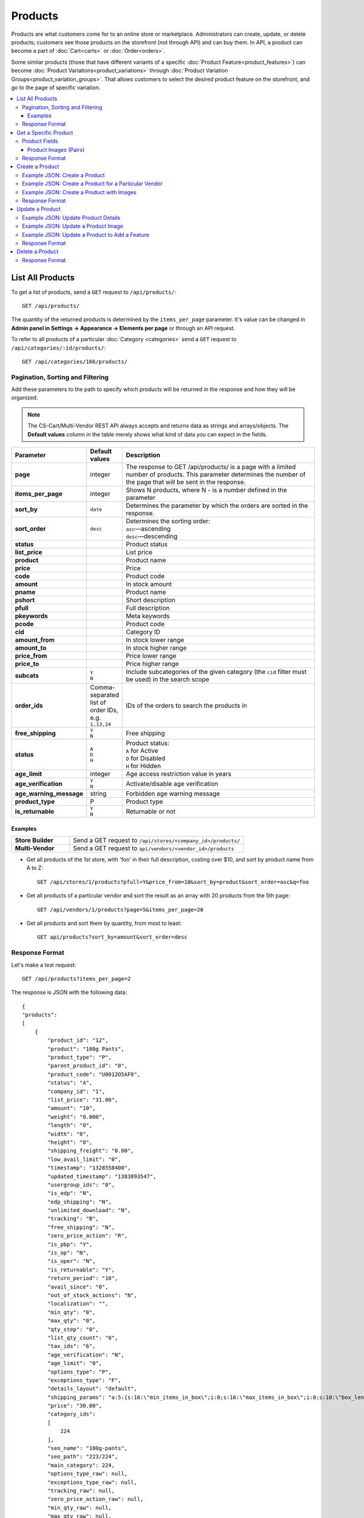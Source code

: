 ********
Products
********

Products are what customers come for to an online store or marketplace. Administrators can create, update, or delete products; customers see those products on the storefront (not through API) and can buy them. In API, a product can become a part of :doc:`Cart<carts>` or :doc:`Order<orders>`.

Some similar products (those that have different variants of a specific :doc:`Product Feature<product_features>`) can become :doc:`Product Variations<product_variations>` through :doc:`Product Variation Groups<product_variation_groups>`. That allows customers to select the desired product feature on the storefront, and go to the page of specific variation.

.. contents::
   :backlinks: none
   :local:

   
=================
List All Products
=================

To get a list of products, send a ``GET`` request to ``/api/products/``::

  GET /api/products/


The quantity of the returned products is determined by the ``items_per_page`` parameter. It's value can be changed in **Admin panel in Settings → Appearance → Elements per page** or through an API request. 


To refer to all products of a particular :doc:`Category <categories>` send a ``GET`` request to  ``/api/categories/:id/products/``::

  GET /api/categories/166/products/
  

---------------------------------
Pagination, Sorting and Filtering
---------------------------------


Add these parameters to the path to specify which products will be returned in the response and how they will be organized.

.. note::

    The CS-Cart/Multi-Vendor REST API always accepts and returns data as strings and arrays/objects. The **Default values** column in the table merely shows what kind of data you can expect in the fields.

.. list-table::
    :header-rows: 1
    :stub-columns: 1
    :widths: 10 5 30

    *   -   Parameter
        -   Default values
        -   Description
    *   -   page
        -   integer
        -   The response to GET /api/products/ is a page with a limited number of products. This parameter determines the number of the page that will be sent in the response.
    *   -   items_per_page
        -   integer
        -   Shows N products, where N - is a number defined in the parameter
    *   -   sort_by
        -   ``date``
        -   Determines the parameter by which the orders are sorted in the response.
    *   -   sort_order
        -   ``desc``
        -   | Determines the sorting order:
            | ``asc``—ascending
            | ``desc``—descending
    *   -   status
        -   | 
        -   Product status
    *   -   list_price
        -   | 
        -   List price
    *   -   product
        -   | 
        -   Product name
    *   -   price
        -   | 
        -   Price
    *   -   code
        -   | 
        -   Product code
    *   -   amount
        -   | 
        -   In stock amount
    *   -   pname
        -   | 
        -   Product name
    *   -   pshort
        -   | 
        -   Short description
    *   -   pfull
        -   | 
        -   Full description
    *   -   pkeywords
        -   | 
        -   Meta keywords
    *   -   pcode
        -   | 
        -   Product code
    *   -   cid
        -   | 
        -   Category ID
    *   -   amount_from
        -   | 
        -   In stock lower range
    *   -   amount_to
        -   | 
        -   In stock higher range
    *   -   price_from
        -   | 
        -   Price lower range
    *   -   price_to
        -   | 
        -   Price higher range
    *   -   subcats
        -   | ``Y``
            | ``N``
        -   Include subcategories of the given category (the ``cid`` filter must be used) in the search scope
    *   -   order_ids
        -   Comma-separated list of order IDs, e.g. ``1,13,24`` 
        -   IDs of the orders to search the products in
    *   -   free_shipping
        -   | ``Y``
            | ``N``
        -   Free shipping
    *   -   status
        -   | ``A``
            | ``D``
            | ``H``
        -   | Product status:
            | ``A`` for Active
            | ``D`` for Disabled
            | ``H`` for Hidden
    *   -   age_limit
        -   integer
        -   Age access restriction value in years
    *   -   age_verification
        -   | ``Y``
            | ``N``
        -   Activate/disable age verification
    *   -   age_warning_message
        -   string
        -   Forbidden age warning message
    *   -   product_type
        -   P
        -   Product type
    *   -   is_returnable
        -   | ``Y``
            | ``N``
        -   Returnable or not


Examples
--------

.. list-table::
    :stub-columns: 1
    :widths: 5 15
    
    *   -   Store Builder
        -   Send a GET request to ``/api/stores/<company_id>/products/``
    *   -   Multi-Vendor
        -   Send a GET request to ``api/vendors/<vendor_id>/products``
    

* Get all products of the 1st store, with 'foo' in their full description, costing over $10, and sort by product name from A to Z::

    GET /api/stores/1/products?pfull=Y&price_from=10&sort_by=product&sort_order=asc&q=foo


* Get all products of a particular vendor and sort the result as an array with 20 products from the 5th page::

    GET /api/vendors/1/products?page=5&items_per_page=20

    
* Get all products and sort them by quantity, from most to least::

    GET api/products?sort_by=amount&sort_order=desc



---------------
Response Format
---------------

Let's make a test request::

    GET /api/products?items_per_page=2

The response is JSON with the following data::

    {
    "products":
    [
        {
            "product_id": "12",
            "product": "100g Pants",
            "product_type": "P",
            "parent_product_id": "0",
            "product_code": "U0012O5AF0",
            "status": "A",
            "company_id": "1",
            "list_price": "31.00",
            "amount": "10",
            "weight": "0.000",
            "length": "0",
            "width": "0",
            "height": "0",
            "shipping_freight": "0.00",
            "low_avail_limit": "0",
            "timestamp": "1328558400",
            "updated_timestamp": "1383893547",
            "usergroup_ids": "0",
            "is_edp": "N",
            "edp_shipping": "N",
            "unlimited_download": "N",
            "tracking": "B",
            "free_shipping": "N",
            "zero_price_action": "R",
            "is_pbp": "Y",
            "is_op": "N",
            "is_oper": "N",
            "is_returnable": "Y",
            "return_period": "10",
            "avail_since": "0",
            "out_of_stock_actions": "N",
            "localization": "",
            "min_qty": "0",
            "max_qty": "0",
            "qty_step": "0",
            "list_qty_count": "0",
            "tax_ids": "6",
            "age_verification": "N",
            "age_limit": "0",
            "options_type": "P",
            "exceptions_type": "F",
            "details_layout": "default",
            "shipping_params": "a:5:{s:16:\"min_items_in_box\";i:0;s:16:\"max_items_in_box\";i:0;s:10:\"box_length\";i:0;s:9:\"box_width\";i:0;s:10:\"box_height\";i:0;}",
            "price": "30.00",
            "category_ids":
            [
                224
            ],
            "seo_name": "100g-pants",
            "seo_path": "223/224",
            "main_category": 224,
            "options_type_raw": null,
            "exceptions_type_raw": null,
            "tracking_raw": null,
            "zero_price_action_raw": null,
            "min_qty_raw": null,
            "max_qty_raw": null,
            "qty_step_raw": null,
            "list_qty_count_raw": null,
            "details_layout_raw": "default",
            "variation_features":
            [],
            "main_pair":
            {
                "pair_id": "823",
                "image_id": "0",
                "detailed_id": "879",
                "position": "0",
                "object_id": "12",
                "object_type": "product",
                "detailed":
                {
                    "object_id": "12",
                    "object_type": "product",
                    "type": "M",
                    "image_path": "https://example.com/stores/images/detailed/0/173283_0113298267324f438bac97eaf.jpg",
                    "alt": "",
                    "image_x": "500",
                    "image_y": "500",
                    "http_image_path": "http://example.com/stores/images/detailed/0/173283_0113298267324f438bac97eaf.jpg",
                    "https_image_path": "https://example.com.com/stores/images/detailed/0/173283_0113298267324f438bac97eaf.jpg",
                    "absolute_path": "/srv/projects/example.com/web/stores/images/detailed/0/173283_0113298267324f438bac97eaf.jpg",
                    "relative_path": "detailed/0/173283_0113298267324f438bac97eaf.jpg",
                    "is_high_res": false
                }
            },
            "base_price": "30.00",
            "selected_options":
            [],
            "has_options": true,
            "product_options":
            [],
            "list_discount": 1,
            "list_discount_prc": "3",
            "discounts":
            {
                "A": 0,
                "P": 0
            },
            "product_features":
            {
                "18":
                {
                    "feature_id": "18",
                    "value": "",
                    "value_int": null,
                    "variant_id": "86",
                    "feature_type": "E",
                    "internal_name": "Brand",
                    "description": "Brand",
                    "prefix": "",
                    "suffix": "",
                    "variant": "Adidas",
                    "parent_id": "0",
                    "display_on_header": "Y",
                    "display_on_catalog": "N",
                    "display_on_product": "N",
                    "feature_code": "",
                    "purpose": "organize_catalog",
                    "features_hash": "10-86",
                    "variants":
                    {
                        "86":
                        {
                            "value": "",
                            "value_int": null,
                            "variant_id": "86",
                            "variant": "Adidas",
                            "image_pairs":
                            {
                                "pair_id": "875",
                                "image_id": "1006",
                                "detailed_id": "0",
                                "position": "0",
                                "object_id": "86",
                                "object_type": "feature_variant",
                                "icon":
                                {
                                    "image_path": "https://example.com/stores/images/feature_variant/1/Adidas_Logo.svg.png",
                                    "alt": "",
                                    "image_x": "200",
                                    "image_y": "133",
                                    "http_image_path": "http://example.com/stores/images/feature_variant/1/Adidas_Logo.svg.png",
                                    "https_image_path": "https://example.com/stores/images/feature_variant/1/Adidas_Logo.svg.png",
                                    "absolute_path": "/srv/projects/example.com/web/stores/images/feature_variant/1/Adidas_Logo.svg.png",
                                    "relative_path": "feature_variant/1/Adidas_Logo.svg.png",
                                    "is_high_res": false
                                }
                            }
                        }
                    }
                }
            },
            "qty_content":
            []
        },
        {
            "product_id": "17",
            "product": "101 Things Everyone Should Know About Economics A Down and Dirty Guide to Everything from Securities and Derivatives to Interest Rates and Hedge Funds—And What They Mean For You",
            "product_type": "P",
            "parent_product_id": "0",
            "product_code": "G0017HS88V",
            "status": "A",
            "company_id": "1",
            "list_price": "0.00",
            "amount": "19",
            "weight": "0.000",
            "length": "0",
            "width": "0",
            "height": "0",
            "shipping_freight": "0.00",
            "low_avail_limit": "0",
            "timestamp": "1328558400",
            "updated_timestamp": "1328684302",
            "usergroup_ids": "0",
            "is_edp": "N",
            "edp_shipping": "N",
            "unlimited_download": "N",
            "tracking": "B",
            "free_shipping": "N",
            "zero_price_action": "R",
            "is_pbp": "Y",
            "is_op": "N",
            "is_oper": "N",
            "is_returnable": "Y",
            "return_period": "10",
            "avail_since": "0",
            "out_of_stock_actions": "N",
            "localization": "",
            "min_qty": "0",
            "max_qty": "0",
            "qty_step": "0",
            "list_qty_count": "0",
            "tax_ids": "6",
            "age_verification": "N",
            "age_limit": "0",
            "options_type": "P",
            "exceptions_type": "F",
            "details_layout": "default",
            "shipping_params": "a:5:{s:16:\"min_items_in_box\";i:0;s:16:\"max_items_in_box\";i:0;s:10:\"box_length\";i:0;s:9:\"box_width\";i:0;s:10:\"box_height\";i:0;}",
            "price": "11.16",
            "category_ids":
            [
                222
            ],
            "seo_name": "101-things-everyone-should-know-about-economics-a-down-and-dirty-guide-to-everything-from-securities-and-derivatives-to-interest-rates-and-hedge-fundsand-what-they-mean-for-you",
            "seo_path": "219/222",
            "main_category": 222,
            "options_type_raw": null,
            "exceptions_type_raw": null,
            "tracking_raw": null,
            "zero_price_action_raw": null,
            "min_qty_raw": null,
            "max_qty_raw": null,
            "qty_step_raw": null,
            "list_qty_count_raw": null,
            "details_layout_raw": "default",
            "variation_features":
            [],
            "main_pair":
            {
                "pair_id": "229",
                "image_id": "0",
                "detailed_id": "285",
                "position": "0",
                "object_id": "17",
                "object_type": "product",
                "detailed":
                {
                    "object_id": "17",
                    "object_type": "product",
                    "type": "M",
                    "image_path": "https://example.com/stores/images/detailed/0/Z6595.jpg",
                    "alt": "",
                    "image_x": "510",
                    "image_y": "680",
                    "http_image_path": "http://example.com/stores/images/detailed/0/Z6595.jpg",
                    "https_image_path": "https://example.com/stores/images/detailed/0/Z6595.jpg",
                    "absolute_path": "/srv/projects/example.com/web/stores/images/detailed/0/Z6595.jpg",
                    "relative_path": "detailed/0/Z6595.jpg",
                    "is_high_res": false
                }
            },
            "base_price": "11.16",
            "selected_options":
            [],
            "has_options": false,
            "product_options":
            [],
            "discounts":
            {
                "A": 0,
                "P": 0
            },
            "product_features":
            [],
            "qty_content":
            []
        }
    ],
    "params":
    {
        "area": "A",
        "use_caching": true,
        "extend":
        [
            "product_name",
            "prices",
            "categories",
            "categories"
        ],
        "custom_extend":
        [],
        "pname": "Y",
        "pshort": "Y",
        "pfull": "Y",
        "pkeywords": "Y",
        "feature":
        [],
        "type": "simple",
        "page": 1,
        "action": "",
        "filter_variants":
        [],
        "features_hash": "",
        "limit": 0,
        "bid": 0,
        "match": "all",
        "tracking":
        [],
        "get_frontend_urls": false,
        "items_per_page": 2,
        "apply_disabled_filters": "",
        "load_products_extra_data": true,
        "storefront": null,
        "company_ids": "",
        "subcats": "Y",
        "pcode_from_q": "Y",
        "search_performed": "Y",
        "ajax_custom": "1",
        "hide_out_of_stock_products": false,
        "sort_by": "product",
        "sort_order": "asc",
        "usergroup_ids":
        [],
        "include_child_variations": true,
        "group_child_variations": false,
        "sort_order_rev": "desc",
        "total_items": "247"
    }
    }

* The product doesn't exist: **HTTP/1.1 404 Not Found**.


======================
Get a Specific Product
======================


To get a specific product, send a GET request to ``/api/products/<product_id>/``::

  GET /api/products/12
    
  
To refer to a specific product in a particular category, send a GET request to ``/api/categories/:id/products/:id``::


  GET /api/categories/229/products/12
  

.. _api-products-fields:

--------------
Product Fields
--------------

A product has a number of properties, represented by fields.

.. note::

    The CS-Cart/Multi-Vendor REST API always accepts and returns data as strings and arrays/objects. The **Default values** column in the table merely shows what kind of data you can expect in the fields.

.. list-table::
    :header-rows: 1
    :stub-columns: 1
    :widths: 10 10 30

    *   -   Field name
        -   Values
        -   Description
    *   -   product
        -   string
        -   Product name
    *   -   category_ids
        -   Array of valid category IDs
        -   IDs of the categories to which the product belongs
    *   -   main_category
        -   Existing category ID
        -   ID of the main category
    *   -   price
        -   float
        -   Price
    *   -   company_id
        -   integer
        -   ID of the store or vendor the product belongs to
    *   -   status
        -   | ``A``
            | ``D``
            | ``H``
        -   | Product status:
            | ``A`` for Active
            | ``D`` for Disabled
            | ``H`` for Hidden
    *   -   amount
        -   integer
        -   Product amount in stock
    *   -   avail_since
        -   Date in UNIX format
        -   Date from which the product is available
    *   -   box_height
        -   integer
        -   Box height
    *   -   box_length
        -   integer
        -   Box length
    *   -   box_width
        -   integer
        -   Box width
    *   -   details_layout
        -   Valid product template name
        -   Product details page layout
    *   -   edp_shipping
        -   | ``Y``
            | ``N``
        -   Only for a downloadable product: Enable/disable shipping
    *   -   exceptions_type
        -   | ``A``
            | ``F``
        -   Exception type (``A``\ llow/ ``F``\ orbid products with certain option combinations)
    *   -   feature_comparison
        -   | ``Y``
            | ``N``
        -   Enable/disable adding the product to a feature comparison list
    *   -   free_shipping
        -   | ``Y``
            | ``N``
        -   Allow free shipping
    *   -   full_description
        -   string
        -   Full product description
    *   -   image_pairs
        -   object with image pair ID as key and image pair as value (see :ref:`below <main-pair>`)
        -   Additional image pairs
    *   -   is_edp
        -   | ``Y``
            | ``N``
        -   Downloadable or not
    *   -   lang_code
        -   | ``en``
            | ``ru``
            | etc.
        -   Language code
    *   -   list_price
        -   float
        -   Manufacturer suggested price
    *   -   list_qty_count
        -   integer
        -   Number of items in the quantity select box
    *   -   localization
        -   string
        -   String of comma-separated localization IDs
    *   -   low_avail_limit
        -   integer
        -   Minimal availability in stock value
    *   -   main_pair
        -   Main pair object
        -   Product image and thumbnail pair
    *   -   max_items_in_box
        -   integer
        -   Maximal number of items per box
    *   -   max_qty
        -   integer
        -   Maximal order quantity
    *   -   meta_description
        -   string
        -   Meta description
    *   -   meta_keywords
        -   string
        -   Meta keywords
    *   -   min_items_in_box
        -   integer
        -   Minimal number of items per box
    *   -   min_qty
        -   integer
        -   Minimal order quantity
    *   -   options_type
        -   | ``S``
            | ``P``
        -   Apply options simultaneously (``P``) or sequentially (``S``)
    *   -   out_of_stock_actions
        -   | ``N``
            | ``B``
            | ``S``
        -   | Out of stock action:
            | ``N`` for None
            | ``B`` for Buy in advance
            | ``S`` for Sign up for notification
    *   -   page_title
        -   string
        -   Product page title
    *   -   point_price
        -   float
        -   Price in reward points
    *   -   popularity
        -   integer
        -   Product popularity rating based on views, adding to cart, and purchases
    *   -   product_code
        -   string
        -   Product code
    *   -   product_features
        -   object that contains :doc:`product features <product_features>` with feature ID as key and feature data as value
        -   Product features
    *   -   product_id
        -   integer
        -   Product ID
    *   -   promo_text
        -   string
        -   Promo text
    *   -   qty_step
        -   integer
        -   Quantity step
    *   -   return_period
        -   integer
        -   Return period in days
    *   -   sales_amount
        -   integer
        -   Sales amount
    *   -   search_words
        -   string
        -   Search keywords for the product
    *   -   seo_name
        -   string
        -   SEO name for the product page
    *   -   shared_product
        -   | ``Y``
            | ``N``
        -   Shared or not
    *   -   shipping_freight
        -   float
        -   Shipping freight
    *   -   shipping_params
        -   string
        -   Aggregated shipping data
    *   -   short_description
        -   string
        -   Short description
    *   -   tax_ids
        -   array
        -   Array of tax IDs
    *   -   timestamp
        -   Valid timestamp in UNIX format
        -   Creation timestamp
    *   -   tracking
        -   | ``B``
            | ``D``
        -   | Inventory tracking mode
            | ``B`` for Track 
            | ``D`` for do not track
    *   -   unlimited_download
        -   | ``Y``
            | ``N``
        -   For EDP products: allow or not unlimited downloads
    *   -   updated_timestamp
        -   Valid timestamp in UNIX format
        -   Last update timestamp
    *   -   usergroup_ids
        -   String of comma-separated user group IDs
        -   User group IDs
    *   -   weight
        -   float
        -   Weight
    *   -   zero_price_action
        -   | ``R``
            | ``P``
            | ``A``
        -   | Zero price action
            | ``R`` for Do not allow customers to add product to cart
            | ``P`` for Allow customers to add product to cart
            | ``A`` for Ask customer to enter the price
  

.. _main-pair:


Product Images (Pairs)
----------------------

A pair of the full product image and (optionally) a thumbnail.

.. list-table::
    :header-rows: 1
    :stub-columns: 1
    :widths: 5 10 30

    *   -   Field name
        -   Values
        -   Description
    *   -   detailed_id
        -   integer
        -   ID of the full image
    *   -   image_id
        -   integer
        -   ID of the thumbnail
    *   -   pair_id
        -   integer
        -   ID of the image pair
    *   -   position
        -   integer
        -   Position of the image pair among others
    *   -   icon
        -   object (similar to ``detailed``)
        -   Thumbnail data
    *   -   detailed
        -   object
        -    Full image data
    *   -   absolute_path
        -   Valid filesystem path
        -   Absolute filesystem path to the image
    *   -   alt
        -   string
        -   Alternative text (show if the image fails to load)
    *   -   http_image_path
        -   Valid HTTP URL pointing to the image
        -   HTTP path to the image
    *   -   image_path
        -   Valid URL pointing to the image
        -   Actual image path (HTTP or HTTPS; may be the same as ``http_image_path``)
    *   -   image_x
        -   integer
        -   Image width in pixels
    *   -   image_y
        -   integer
        -   Image height  
  
---------------
Response Format
---------------

* The product exists: **HTTP/1.1 200 OK**. 

Let's make a test ``GET`` request to **/api/products/12**. The response is JSON with the following data::

    {
    "product_id": "12",
    "product": "100g Pants",
    "product_type": "P",
    "parent_product_id": "0",
    "product_code": "U0012O5AF0",
    "status": "A",
    "company_id": "1",
    "list_price": "31.00",
    "amount": "10",
    "weight": "0.000",
    "length": "0",
    "width": "0",
    "height": "0",
    "shipping_freight": "0.00",
    "low_avail_limit": "0",
    "timestamp": "1328558400",
    "updated_timestamp": "1383893547",
    "usergroup_ids": "0",
    "is_edp": "N",
    "edp_shipping": "N",
    "unlimited_download": "N",
    "tracking": "B",
    "free_shipping": "N",
    "zero_price_action": "R",
    "is_pbp": "Y",
    "is_op": "N",
    "is_oper": "N",
    "is_returnable": "Y",
    "return_period": "10",
    "avail_since": "0",
    "out_of_stock_actions": "N",
    "localization": "",
    "min_qty": "0",
    "max_qty": "0",
    "qty_step": "0",
    "list_qty_count": "0",
    "tax_ids": "6",
    "age_verification": "N",
    "age_limit": "0",
    "options_type": "P",
    "exceptions_type": "F",
    "details_layout": "default",
    "shipping_params": "a:5:{s:16:\"min_items_in_box\";i:0;s:16:\"max_items_in_box\";i:0;s:10:\"box_length\";i:0;s:9:\"box_width\";i:0;s:10:\"box_height\";i:0;}",
    "price": "30.00",
    "category_ids":
    [
        224
    ],
    "seo_name": "100g-pants",
    "seo_path": "223/224",
    "main_category": 224,
    "options_type_raw": null,
    "exceptions_type_raw": null,
    "tracking_raw": null,
    "zero_price_action_raw": null,
    "min_qty_raw": null,
    "max_qty_raw": null,
    "qty_step_raw": null,
    "list_qty_count_raw": null,
    "details_layout_raw": "default",
    "variation_features":
    [],
    "main_pair":
    {
        "pair_id": "823",
        "image_id": "0",
        "detailed_id": "879",
        "position": "0",
        "object_id": "12",
        "object_type": "product",
        "detailed":
        {
            "object_id": "12",
            "object_type": "product",
            "type": "M",
            "image_path": "https://example.com/images/detailed/0/173283_0113298267324f438bac97eaf.jpg",
            "alt": "",
            "image_x": "500",
            "image_y": "500",
            "http_image_path": "http://example.com/images/detailed/0/173283_0113298267324f438bac97eaf.jpg",
            "https_image_path": "https://example.com/images/detailed/0/173283_0113298267324f438bac97eaf.jpg",
            "absolute_path": "/srv/projects/example.com/web/images/detailed/0/173283_0113298267324f438bac97eaf.jpg",
            "relative_path": "detailed/0/173283_0113298267324f438bac97eaf.jpg",
            "is_high_res": false
        }
    },
    "base_price": "30.00",
    "selected_options":
    [],
    "has_options": true,
    "product_options":
    [],
    "list_discount": 1,
    "list_discount_prc": "3",
    "discounts":
    {
        "A": 0,
        "P": 0
    },
    "product_features":
    {
        "18":
        {
            "feature_id": "18",
            "value": "",
            "value_int": null,
            "variant_id": "86",
            "feature_type": "E",
            "internal_name": "Brand",
            "description": "Brand",
            "prefix": "",
            "suffix": "",
            "variant": "Adidas",
            "parent_id": "0",
            "display_on_header": "Y",
            "display_on_catalog": "N",
            "display_on_product": "N",
            "feature_code": "",
            "purpose": "organize_catalog",
            "features_hash": "10-86",
            "variants":
            {
                "86":
                {
                    "value": "",
                    "value_int": null,
                    "variant_id": "86",
                    "variant": "Adidas",
                    "image_pairs":
                    {
                        "pair_id": "875",
                        "image_id": "1006",
                        "detailed_id": "0",
                        "position": "0",
                        "object_id": "86",
                        "object_type": "feature_variant",
                        "icon":
                        {
                            "image_path": "https://example.com/images/feature_variant/1/Adidas_Logo.svg.png",
                            "alt": "",
                            "image_x": "200",
                            "image_y": "133",
                            "http_image_path": "http://example.com/images/feature_variant/1/Adidas_Logo.svg.png",
                            "https_image_path": "https://example.com/images/feature_variant/1/Adidas_Logo.svg.png",
                            "absolute_path": "/srv/projects/example.com/web/images/feature_variant/1/Adidas_Logo.svg.png",
                            "relative_path": "feature_variant/1/Adidas_Logo.svg.png",
                            "is_high_res": false
                        }
                    }
                }
            }
        }
    },
    "qty_content":
    []
    }


    
* The products doesn't exist: **HTTP/1.1 404 Not Found**.



================
Create a Product
================     

.. list-table::
    :stub-columns: 1
    :widths: 5 15
    
    *   -   Store Builder
        -   Send a POST request to ``/api/stores/<company_id>/products/``
    *   -   Multi-Vendor
        -   Send a POST request to ``/api/products/``


To create a new product send a ``POST`` request with required fields in JSON:  ``category_ids``, ``product``.

------------------------------
Example JSON: Create a Product 
------------------------------

::

    {
    "product": "Product Name",
    "category_ids": "166",
    "price": "1000"
    }


This request creates a product with minimum required details: a name, a main category ID and a price.

------------------------------------------------------
Example JSON: Create a Product for a Particular Vendor 
------------------------------------------------------

:doc:`Vendors<vendors>` are independent companies that sell their own products in your store. To create a product for a specific Vendor you will need to add their **vendor_id** in a request.
 
Send a POST request to   ``api/vendors/1/products``::

    {
    "product": "Vendor's Product Name",
    "category_ids": "166",
    "price": "1000"
    }
    
This request creates a product for the Vendor with a ``vendor_id=1`` and minimum Product Details.

--------------------------------------------
Example JSON: Create a Product with Images
--------------------------------------------

::

    "image_pairs":
    {
        "6759": {
            "pair_id": "6759",
            "image_id": "0",
            "detailed_id": "8665",
            "position": "1",
            "object_id": "180",
            "object_type": "product",
            "detailed": {
                "object_id": "180",
                "object_type": "product",
                "type": "A",
                "image_path": "https://example.com/stores/images/detailed/8/additional_image.jpg",
                "alt": "",
                "image_x": "600",
                "image_y": "396",
                "http_image_path": "http://example.com/stores/images/detailed/8/additional_image.jpg",
                "https_image_path": "https://example.com/stores/images/detailed/8/additional_image.jpg",
                "absolute_path": "/srv/projects/example.com/web/stores/images/detailed/8/additional_image.jpg",
                "relative_path": "detailed/8/additional_image.jpg",
                "is_high_res": false
            }
        }
        },
    "main_pair": {
        "pair_id": "650",
        "image_id": "0",
        "detailed_id": "706",
        "position": "0",
        "object_id": "180",
        "object_type": "product",
        "detailed": {
            "object_id": "180",
            "object_type": "product",
            "type": "M",
            "image_path": "https://example.com/stores/images/detailed/0/main_image.jpg",
            "alt": "",
            "image_x": "600",
            "image_y": "600",
            "http_image_path": "http://example.com/stores/images/detailed/0/main_image.jpg",
            "https_image_path": "https://example.com/stores/images/detailed/0/main_image.jpg",
            "absolute_path": "/srv/projects/example.com/web/stores/images/detailed/0/main_image.jpg",
            "relative_path": "detailed/0/main_image.jpg",
            "is_high_res": false
        }
    }

  
This request creates a product with a price, the *Active* status, a main and an additional image. The image must be already uploaded on your server, or available somewhere on the Internet.

* To specify the image uploaded to your server, use the **absolute_path** parameter of the **detailed** object. 
* To specify the image hosted on another server, use the **image_url** parameter of the **detailed** object.
* To create a product with the main image, use the **main_pair** object.
* To add the additional image of the product, use the **image_pairs** object.

---------------
Response Format
---------------

* The product has been created successfully: **HTTP/1.1 201 Created** and the JSON with the new ``product_id``::


    {
    "product_id": 391
    }



* The product couldn’t be created: **HTTP/1.1 400 Bad Request**.

================
Update a Product
================ 

To update an existing product, send the PUT request to ``/api/products/<product_id>/``. For example::

  PUT /api/product/12


------------------------------------
Example JSON: Update Product Details
------------------------------------

::

    {
    "product": "100g Pants Updated",
    "price": "31.00",
    "list_price": "35.00",
    "amount": "15"
    }

This request updates the Product Name, the List Price, the Price, and the Quantity of the particular Product.


------------------------------------
Example JSON: Update a Product Image
------------------------------------

::

    "image_pairs":
    {
        "6759": {
            "pair_id": "6759",
            "image_id": "0",
            "detailed_id": "8665",
            "position": "1",
            "object_id": "180",
            "object_type": "product",
            "detailed": {
                "object_id": "180",
                "object_type": "product",
                "type": "A",
                "image_path": "https://example.com/stores/images/detailed/8/additional_image.jpg",
                "alt": "",
                "image_x": "600",
                "image_y": "396",
                "http_image_path": "http://example.com/stores/images/detailed/8/additional_image.jpg",
                "https_image_path": "https://example.com/stores/images/detailed/8/additional_image.jpg",
                "absolute_path": "/srv/projects/example.com/web/stores/images/detailed/8/additional_image.jpg",
                "relative_path": "detailed/8/additional_image.jpg",
                "is_high_res": false
            }
        }
        },
    "main_pair": {
        "pair_id": "650",
        "image_id": "0",
        "detailed_id": "706",
        "position": "0",
        "object_id": "180",
        "object_type": "product",
        "detailed": {
            "object_id": "180",
            "object_type": "product",
            "type": "M",
            "image_path": "https://example.com/stores/images/detailed/0/main_image.jpg",
            "alt": "",
            "image_x": "600",
            "image_y": "600",
            "http_image_path": "http://example.com/stores/images/detailed/0/main_image.jpg",
            "https_image_path": "https://example.com/stores/images/detailed/0/main_image.jpg",
            "absolute_path": "/srv/projects/example.com/web/stores/images/detailed/0/main_image.jpg",
            "relative_path": "detailed/0/main_image.jpg",
            "is_high_res": false
        }
    }

    
This request updates the Main image and the Additional image of the particular Product. It replaces the already existent images of the product with new ones. Images can be updated separately: for example, to update the additional image, you will need specify the corresponding field - **image_pairs**. The image of the product can be uploaded on your server or added with URL. 
  
* To specify the image uploaded to your server, use the **absolute_path** parameter of the **detailed** object. 
* To specify the image hosted on another server, use the **image_url** parameter of the **detailed** object.
* To create a product with the main image, use the **main_pair** object.
* To add the additional image of the product, use the **image_pairs** object.


-----------------------------------------------
Example JSON: Update a Product to Add a Feature
-----------------------------------------------

To add an existing :doc:`Product Feature <product_features>` to a product, send a ``PUT`` request to ``api/products/<product_id>``::

    {
    "product_features":
    {
        "18":
        {
            "feature_id": "18",
            "value": "",
            "value_int": null,
            "variant_id": "86",
            "feature_type": "E",
            "internal_name": "Brand",
            "description": "Brand",
            "prefix": "",
            "suffix": "",
            "variant": "Adidas",
            "parent_id": "0",
            "display_on_header": "Y",
            "display_on_catalog": "N",
            "display_on_product": "N",
            "feature_code": "",
            "purpose": "organize_catalog",
            "features_hash": "10-86",
            "variants":
            {
                "86":
                {
                    "value": "",
                    "value_int": null,
                    "variant_id": "86",
                    "variant": "Adidas",
                    "image_pairs":
                    {
                        "pair_id": "",
                        "image_id": "",
                        "detailed_id": "0",
                        "position": "0",
                        "object_id": "86",
                        "object_type": "feature_variant",
                        "icon":
                        {
                            "image_path": "https://example.com/images/feature_variant/1/Adidas_Logo.svg.png",
                            "alt": "",
                            "image_x": "",
                            "image_y": "",
                            "http_image_path": "http://example.com/images/feature_variant/1/Adidas_Logo.svg.png",
                            "https_image_path": "https://example.com/images/feature_variant/1/Adidas_Logo.svg.png",
                            "absolute_path": "/srv/projects/example.com/web/images/feature_variant/1/Adidas_Logo.svg.png",
                            "relative_path": "feature_variant/1/Adidas_Logo.svg.png",
                            "is_high_res": false
                        }
                    }
                }
            }
        }
    }
    }

This request adds the feature Brand with ``feature_id=18`` and a feature variant Adidas with ``variant_id=86`` to the product. The required fields are: **product_features**, **feature_id**, **variant_id**.


---------------
Response Format
---------------
* The product has been updated successfully: **HTTP/1.1 200 OK** and JSON with ``product_id``.
* The product couldn’t be updated: **HTTP/1.1 400 Bad Request**.
* The product doesn’t exist: **HTTP/1.1 404 Not Found**.


================
Delete a Product
================

To delete a product, send a DELETE request to the ``/api/products/<product_id>``. For example::

    DELETE /api/products/12/

This request will delete the product with ``product_id=12``.


---------------
Response Format
---------------


* The product has been deleted successfully: **HTTP/1.1 204 No Content**.
* The product couldn’t be deleted: **HTTP/1.1 400 Bad Request**.
* The product doesn’t exist: **HTTP/1.1 404 Not Found**.

